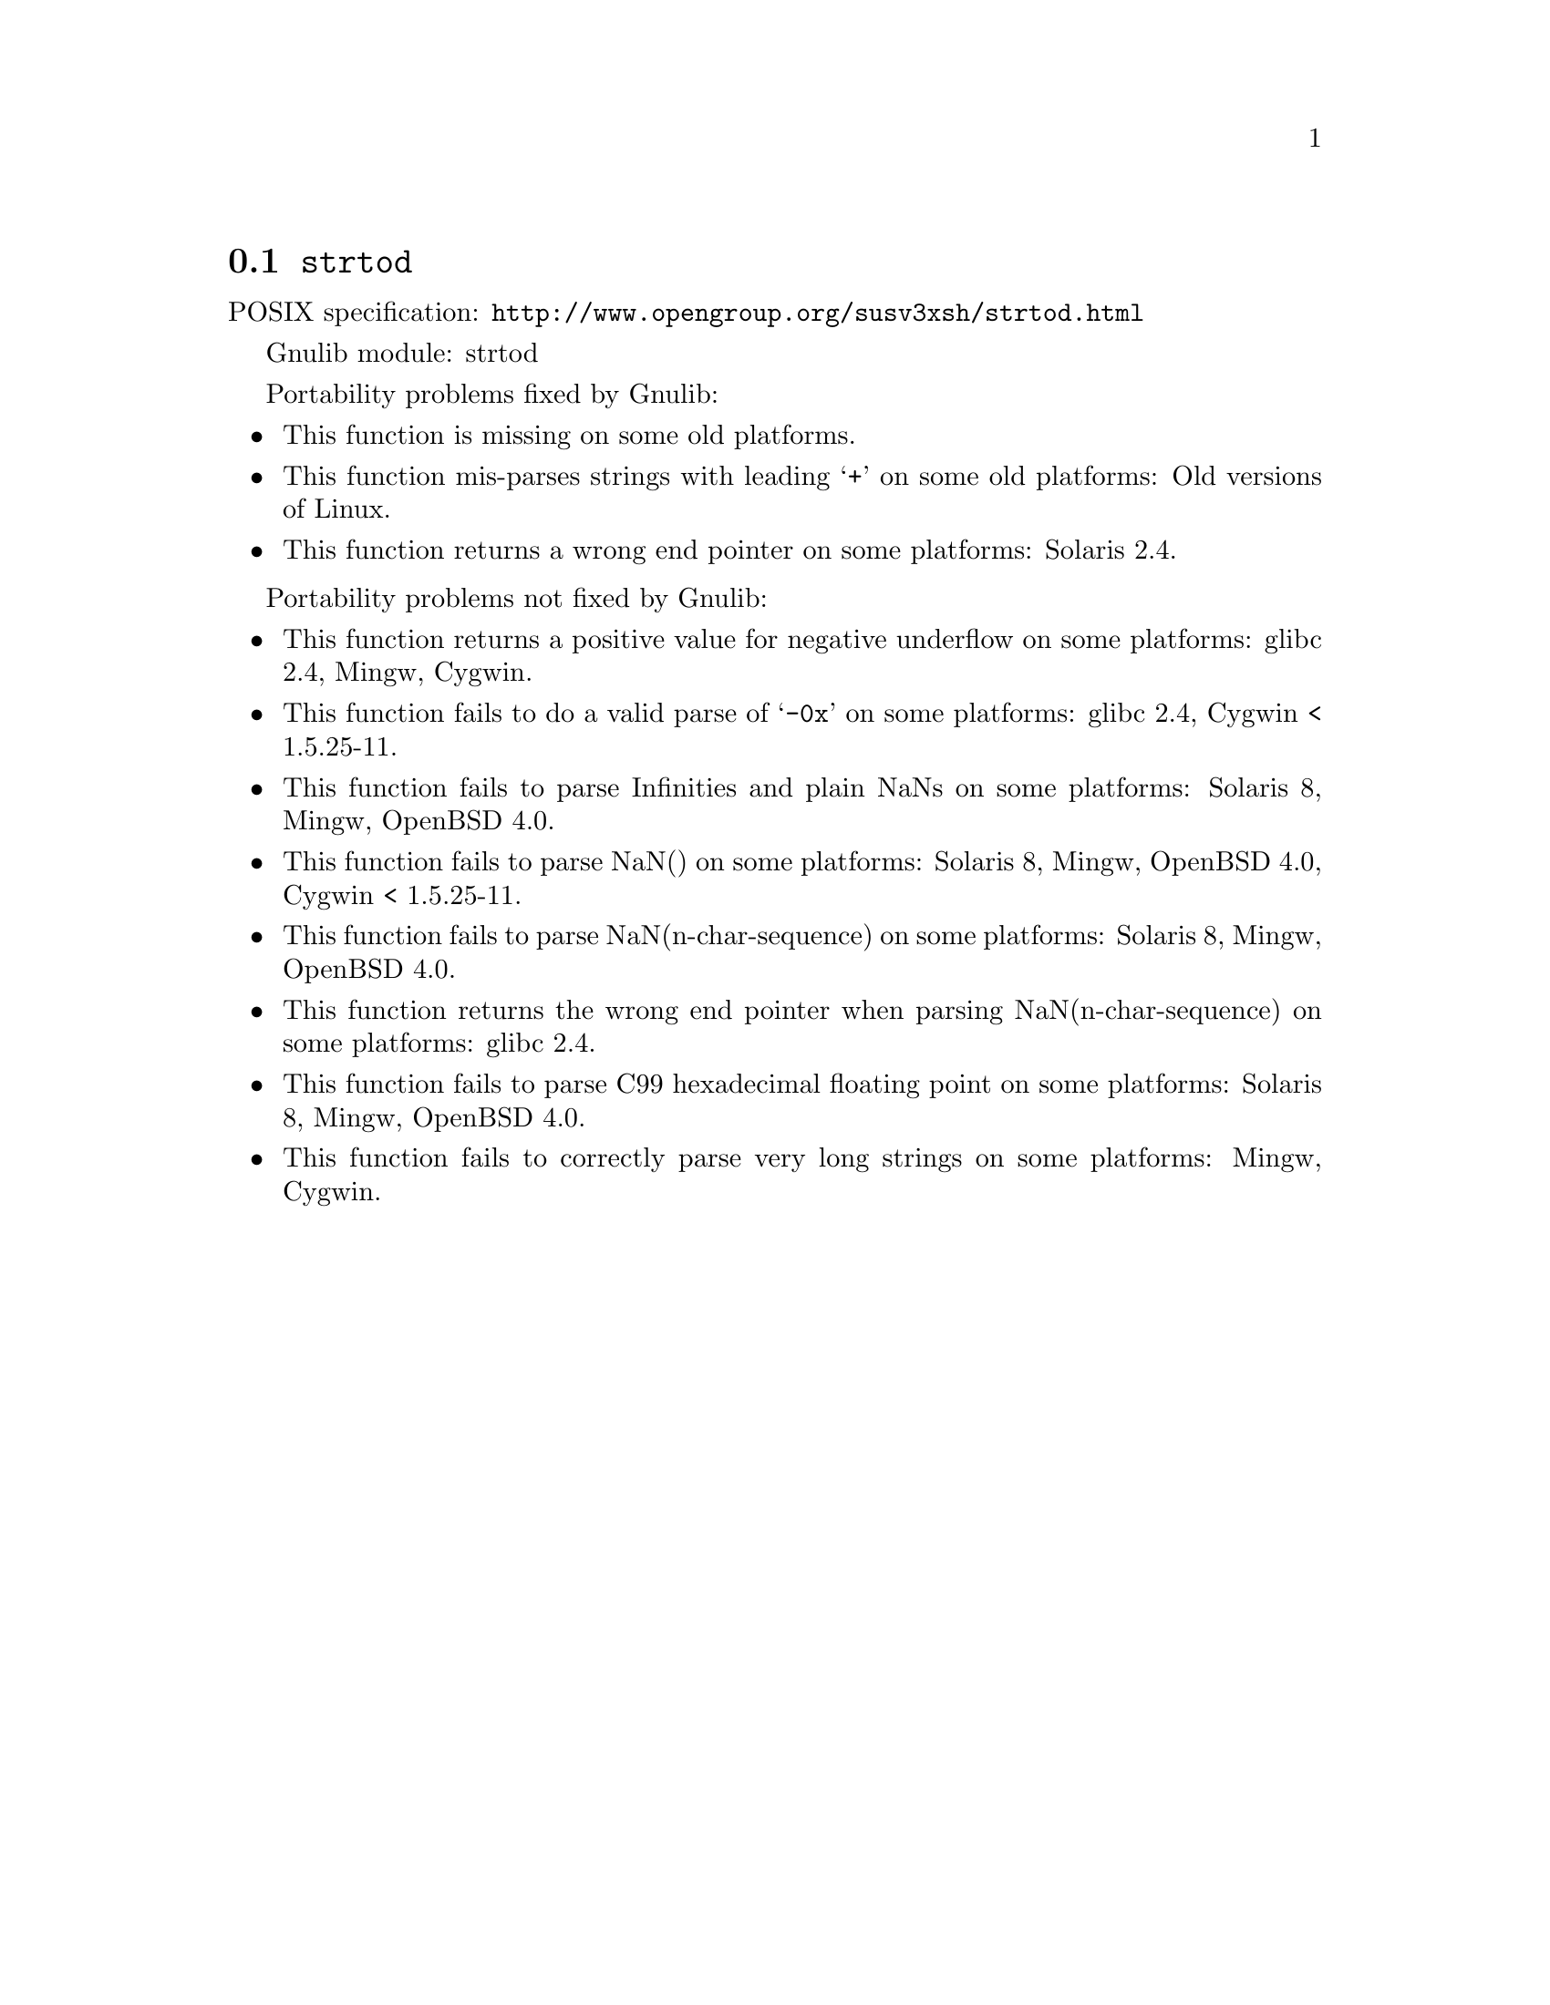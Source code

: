 @node strtod
@section @code{strtod}
@findex strtod

POSIX specification: @url{http://www.opengroup.org/susv3xsh/strtod.html}

Gnulib module: strtod

Portability problems fixed by Gnulib:
@itemize
@item
This function is missing on some old platforms.

@item
This function mis-parses strings with leading @samp{+} on some old platforms:
Old versions of Linux.

@item
This function returns a wrong end pointer on some platforms:
Solaris 2.4.
@end itemize

Portability problems not fixed by Gnulib:
@itemize
@item
This function returns a positive value for negative underflow on some
platforms:
glibc 2.4, Mingw, Cygwin.

@item
This function fails to do a valid parse of @samp{-0x} on some
platforms:
glibc 2.4, Cygwin < 1.5.25-11.

@item
This function fails to parse Infinities and plain NaNs on some platforms:
Solaris 8, Mingw, OpenBSD 4.0.

@item
This function fails to parse NaN() on some platforms:
Solaris 8, Mingw, OpenBSD 4.0, Cygwin < 1.5.25-11.

@item
This function fails to parse NaN(n-char-sequence) on some platforms:
Solaris 8, Mingw, OpenBSD 4.0.

@item
This function returns the wrong end pointer when parsing
NaN(n-char-sequence) on some platforms:
glibc 2.4.

@item
This function fails to parse C99 hexadecimal floating point on some
platforms:
Solaris 8, Mingw, OpenBSD 4.0.

@item
This function fails to correctly parse very long strings on some
platforms:
Mingw, Cygwin.
@end itemize
